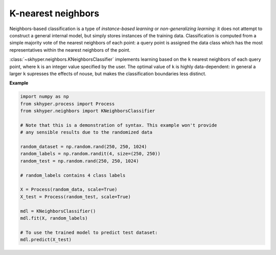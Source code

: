====================
K-nearest neighbors
====================

Neighbors-based classification is a type of `instance-based learning`
or `non-generalizing learning`: it does not attempt to construct a
general internal model, but simply stores instances of the training data.
Classification is computed from a simple majority vote of the nearest
neighbors of each point: a query point is assigned the data class which
has the most representatives within the nearest neighbors of the point.

:class:`~skhyper.neighbors.KNeighborsClassifier` implements learning based
on the ``k`` nearest neighbors of each query point, where ``k`` is an integer
value specified by the user. The optimal value of ``k`` is highly
data-dependent: in general a larger ``k`` supresses the effects of nouse,
but makes the classification boundaries less distinct.

**Example**

.. code-block:: python

    import numpy as np
    from skhyper.process import Process
    from skhyper.neighbors import KNeighborsClassifier

    # Note that this is a demonstration of syntax. This example won't provide
    # any sensible results due to the randomized data

    random_dataset = np.random.rand(250, 250, 1024)
    random_labels = np.random.randit(4, size=(250, 250))
    random_test = np.random.rand(250, 250, 1024)

    # random_labels contains 4 class labels

    X = Process(random_data, scale=True)
    X_test = Process(random_test, scale=True)

    mdl = KNeighborsClassifier()
    mdl.fit(X, random_labels)

    # To use the trained model to predict test dataset:
    mdl.predict(X_test)
